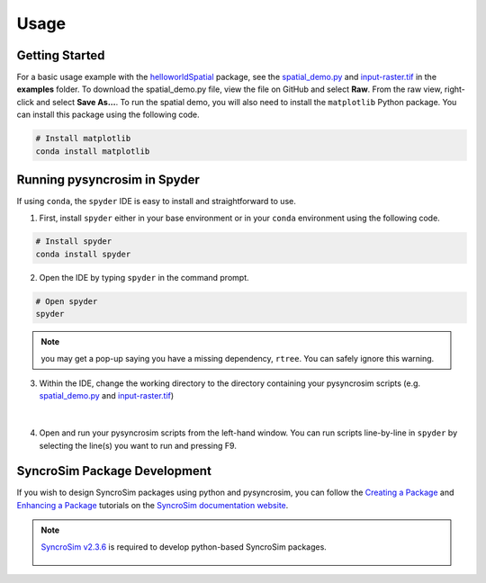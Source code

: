 Usage
=====

Getting Started
---------------

For a basic usage example with the `helloworldSpatial`_ package, see the `spatial_demo.py`_ and `input-raster.tif`_ in the **examples** folder. To download the spatial_demo.py file, view the file on GitHub and select **Raw**. From the raw view, right-click and select **Save As...**. To run the spatial demo, you will also need to install the ``matplotlib`` Python package. You can install this package using the following code.

	.. _helloworldSpatial: https://apexrms.github.io/helloworldEnhanced/
	.. _spatial_demo.py: https://github.com/syncrosim/pysyncrosim/blob/main/examples/spatial_demo.py
	.. _input-raster.tif: https://github.com/syncrosim/pysyncrosim/blob/main/examples/input-raster.tif

.. code-block:: console

	# Install matplotlib
	conda install matplotlib


Running pysyncrosim in Spyder
-----------------------------

If using ``conda``, the ``spyder`` IDE is easy to install and straightforward to use.

1. First, install ``spyder`` either in your base environment or in your ``conda`` environment using the following code.

.. code-block:: console

	# Install spyder
	conda install spyder


2. Open the IDE by typing ``spyder`` in the command prompt.

.. code-block:: console

	# Open spyder
	spyder


.. note::

	you may get a pop-up saying you have a missing dependency, ``rtree``. You can safely ignore this warning.

3. Within the IDE, change the working directory to the directory containing your pysyncrosim scripts (e.g. `spatial_demo.py`_ and `input-raster.tif`_)

	.. _spatial_demo.py: https://github.com/syncrosim/pysyncrosim/blob/main/examples/spatial_demo.py
	.. _input-raster.tif: https://github.com/syncrosim/pysyncrosim/blob/main/examples/input-raster.tif

.. figure:: spyder.PNG
	:width: 800px
	:align: center
	:alt: alternate text

|

4. Open and run your pysyncrosim scripts from the left-hand window. You can run scripts line-by-line in ``spyder`` by selecting the line(s) you want to run and pressing F9.

SyncroSim Package Development
-----------------------------

If you wish to design SyncroSim packages using python and pysyncrosim, you can follow the `Creating a Package`_ and `Enhancing a Package`_ tutorials on the `SyncroSim documentation website`_. 

	.. _Creating a Package: http://docs.syncrosim.com/how_to_guides/package_create_overview.html
	.. _Enhancing a Package: http://docs.syncrosim.com/how_to_guides/package_enhance_overview.html
	.. _SyncroSim documentation website: http://docs.syncrosim.com/

.. note::

	`SyncroSim v2.3.6`_ is required to develop python-based SyncroSim packages.

		.. _SyncroSim v2.3.6: https://syncrosim.com/download/
